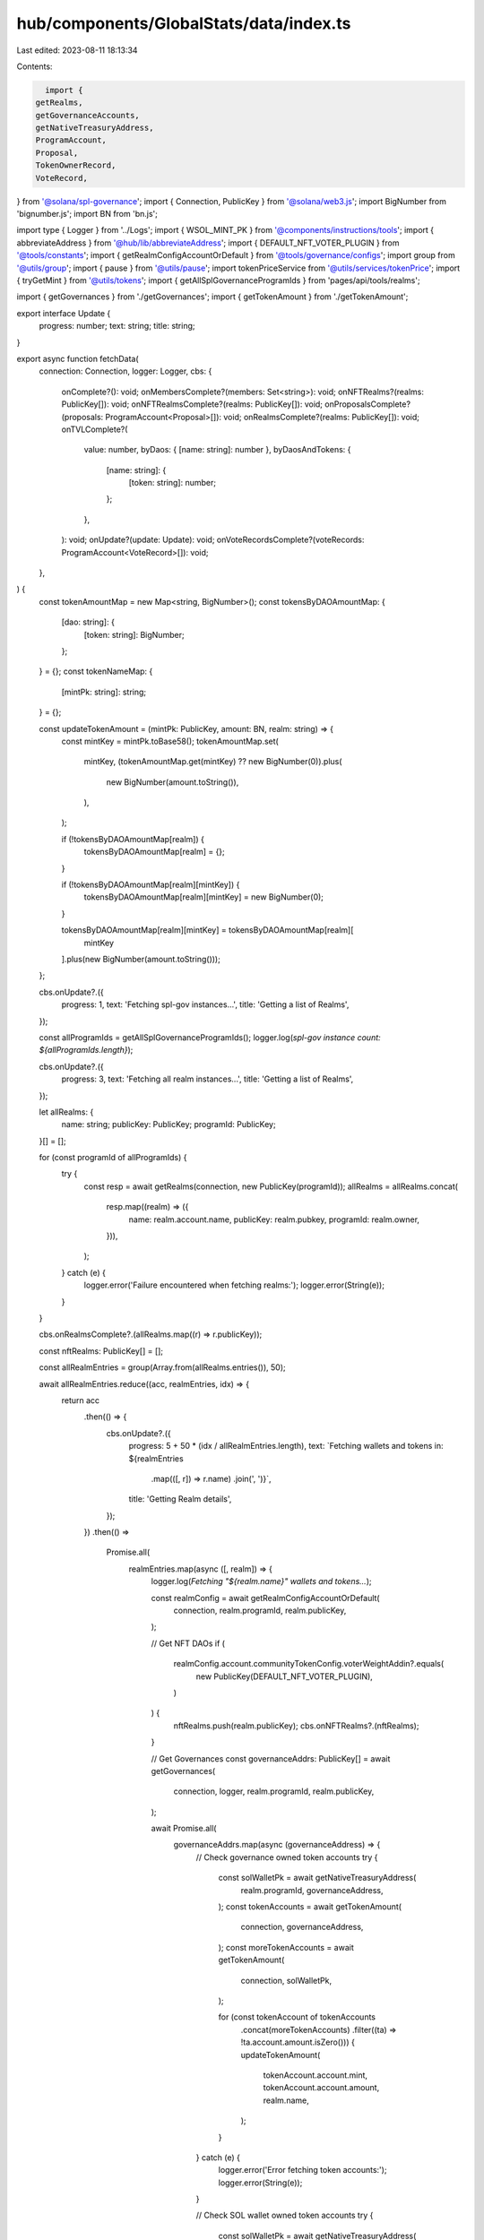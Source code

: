 hub/components/GlobalStats/data/index.ts
========================================

Last edited: 2023-08-11 18:13:34

Contents:

.. code-block:: ts

    import {
  getRealms,
  getGovernanceAccounts,
  getNativeTreasuryAddress,
  ProgramAccount,
  Proposal,
  TokenOwnerRecord,
  VoteRecord,
} from '@solana/spl-governance';
import { Connection, PublicKey } from '@solana/web3.js';
import BigNumber from 'bignumber.js';
import BN from 'bn.js';

import type { Logger } from '../Logs';
import { WSOL_MINT_PK } from '@components/instructions/tools';
import { abbreviateAddress } from '@hub/lib/abbreviateAddress';
import { DEFAULT_NFT_VOTER_PLUGIN } from '@tools/constants';
import { getRealmConfigAccountOrDefault } from '@tools/governance/configs';
import group from '@utils/group';
import { pause } from '@utils/pause';
import tokenPriceService from '@utils/services/tokenPrice';
import { tryGetMint } from '@utils/tokens';
import { getAllSplGovernanceProgramIds } from 'pages/api/tools/realms';

import { getGovernances } from './getGovernances';
import { getTokenAmount } from './getTokenAmount';

export interface Update {
  progress: number;
  text: string;
  title: string;
}

export async function fetchData(
  connection: Connection,
  logger: Logger,
  cbs: {
    onComplete?(): void;
    onMembersComplete?(members: Set<string>): void;
    onNFTRealms?(realms: PublicKey[]): void;
    onNFTRealmsComplete?(realms: PublicKey[]): void;
    onProposalsComplete?(proposals: ProgramAccount<Proposal>[]): void;
    onRealmsComplete?(realms: PublicKey[]): void;
    onTVLComplete?(
      value: number,
      byDaos: { [name: string]: number },
      byDaosAndTokens: {
        [name: string]: {
          [token: string]: number;
        };
      },
    ): void;
    onUpdate?(update: Update): void;
    onVoteRecordsComplete?(voteRecords: ProgramAccount<VoteRecord>[]): void;
  },
) {
  const tokenAmountMap = new Map<string, BigNumber>();
  const tokensByDAOAmountMap: {
    [dao: string]: {
      [token: string]: BigNumber;
    };
  } = {};
  const tokenNameMap: {
    [mintPk: string]: string;
  } = {};

  const updateTokenAmount = (mintPk: PublicKey, amount: BN, realm: string) => {
    const mintKey = mintPk.toBase58();
    tokenAmountMap.set(
      mintKey,
      (tokenAmountMap.get(mintKey) ?? new BigNumber(0)).plus(
        new BigNumber(amount.toString()),
      ),
    );

    if (!tokensByDAOAmountMap[realm]) {
      tokensByDAOAmountMap[realm] = {};
    }

    if (!tokensByDAOAmountMap[realm][mintKey]) {
      tokensByDAOAmountMap[realm][mintKey] = new BigNumber(0);
    }

    tokensByDAOAmountMap[realm][mintKey] = tokensByDAOAmountMap[realm][
      mintKey
    ].plus(new BigNumber(amount.toString()));
  };

  cbs.onUpdate?.({
    progress: 1,
    text: 'Fetching spl-gov instances...',
    title: 'Getting a list of Realms',
  });

  const allProgramIds = getAllSplGovernanceProgramIds();
  logger.log(`spl-gov instance count: ${allProgramIds.length}`);

  cbs.onUpdate?.({
    progress: 3,
    text: 'Fetching all realm instances...',
    title: 'Getting a list of Realms',
  });

  let allRealms: {
    name: string;
    publicKey: PublicKey;
    programId: PublicKey;
  }[] = [];

  for (const programId of allProgramIds) {
    try {
      const resp = await getRealms(connection, new PublicKey(programId));
      allRealms = allRealms.concat(
        resp.map((realm) => ({
          name: realm.account.name,
          publicKey: realm.pubkey,
          programId: realm.owner,
        })),
      );
    } catch (e) {
      logger.error('Failure encountered when fetching realms:');
      logger.error(String(e));
    }
  }

  cbs.onRealmsComplete?.(allRealms.map((r) => r.publicKey));

  const nftRealms: PublicKey[] = [];

  const allRealmEntries = group(Array.from(allRealms.entries()), 50);

  await allRealmEntries.reduce((acc, realmEntries, idx) => {
    return acc
      .then(() => {
        cbs.onUpdate?.({
          progress: 5 + 50 * (idx / allRealmEntries.length),
          text: `Fetching wallets and tokens in: ${realmEntries
            .map(([, r]) => r.name)
            .join(', ')}`,
          title: 'Getting Realm details',
        });
      })
      .then(() =>
        Promise.all(
          realmEntries.map(async ([, realm]) => {
            logger.log(`Fetching "${realm.name}" wallets and tokens...`);

            const realmConfig = await getRealmConfigAccountOrDefault(
              connection,
              realm.programId,
              realm.publicKey,
            );

            // Get NFT DAOs
            if (
              realmConfig.account.communityTokenConfig.voterWeightAddin?.equals(
                new PublicKey(DEFAULT_NFT_VOTER_PLUGIN),
              )
            ) {
              nftRealms.push(realm.publicKey);
              cbs.onNFTRealms?.(nftRealms);
            }

            // Get Governances
            const governanceAddrs: PublicKey[] = await getGovernances(
              connection,
              logger,
              realm.programId,
              realm.publicKey,
            );

            await Promise.all(
              governanceAddrs.map(async (governanceAddress) => {
                // Check governance owned token accounts
                try {
                  const solWalletPk = await getNativeTreasuryAddress(
                    realm.programId,
                    governanceAddress,
                  );
                  const tokenAccounts = await getTokenAmount(
                    connection,
                    governanceAddress,
                  );
                  const moreTokenAccounts = await getTokenAmount(
                    connection,
                    solWalletPk,
                  );

                  for (const tokenAccount of tokenAccounts
                    .concat(moreTokenAccounts)
                    .filter((ta) => !ta.account.amount.isZero())) {
                    updateTokenAmount(
                      tokenAccount.account.mint,
                      tokenAccount.account.amount,
                      realm.name,
                    );
                  }
                } catch (e) {
                  logger.error('Error fetching token accounts:');
                  logger.error(String(e));
                }

                // Check SOL wallet owned token accounts
                try {
                  const solWalletPk = await getNativeTreasuryAddress(
                    realm.programId,
                    governanceAddress,
                  );

                  const solWallet = await connection.getAccountInfo(
                    solWalletPk,
                  );

                  if (solWallet) {
                    if (solWallet.lamports > 0) {
                      updateTokenAmount(
                        WSOL_MINT_PK,
                        new BN(solWallet.lamports),
                        realm.name,
                      );
                    }
                  }
                } catch (e) {
                  logger.error('Error fetching sol accounts:');
                  logger.error(String(e));
                }
              }),
            );
          }),
        ),
      )
      .then(() => pause(500));
  }, Promise.resolve(true));

  const mapping: {
    ownTokens: {
      [mint: string]: BigNumber;
    };
    tvl: {
      [mint: string]: BigNumber;
    };
  } = {
    ownTokens: {},
    tvl: {},
  };

  for (const [, amounts] of Object.entries(tokensByDAOAmountMap)) {
    for (const [mint, amount] of Object.entries(amounts)) {
      if (
        mint === WSOL_MINT_PK.toBase58() ||
        mint === 'EPjFWdd5AufqSSqeM2qN1xzybapC8G4wEGGkZwyTDt1v'
      ) {
        if (!mapping.tvl[mint]) {
          mapping.tvl[mint] = new BigNumber(0);
        }

        mapping.tvl[mint] = mapping.tvl[mint].plus(amount);
      } else {
        if (!mapping.ownTokens[mint]) {
          mapping.ownTokens[mint] = new BigNumber(0);
        }

        mapping.ownTokens[mint] = mapping.ownTokens[mint].plus(amount);
      }
    }
  }

  cbs.onNFTRealms?.(nftRealms);
  cbs.onNFTRealmsComplete?.(nftRealms);
  cbs.onUpdate?.({
    progress: 55,
    text: 'Fetching token prices...',
    title: 'Calculating account values',
  });

  logger.log('fetching tokens and prices...');
  logger.log(`token count: ${tokenAmountMap.size}`);

  await tokenPriceService.fetchSolanaTokenList();
  const relevantTokens = Array.from(tokenAmountMap.keys()).filter(
    (key) => !!tokenAmountMap.get(key)?.isGreaterThan(1),
  );
  const tokenGroups = group(relevantTokens, 50);

  for (const [idx, tokenGroup] of tokenGroups.entries()) {
    cbs.onUpdate?.({
      progress: 55 + 20 * (idx / tokenGroups.length),
      text: `Fetching token prices (${idx + 1}/${tokenGroups.length})...`,
      title: 'Calculating account values',
    });

    await tokenPriceService.fetchTokenPrices(tokenGroup);
    await pause(1000);
  }

  let totalUsdAmount = 0;

  cbs.onUpdate?.({
    progress: 75,
    text: 'Computing total value...',
    title: 'Calculating account values',
  });

  for (const [mintPk, amount] of tokenAmountMap.entries()) {
    const tokenUsdPrice = tokenPriceService.getUSDTokenPrice(mintPk);
    if (tokenUsdPrice > 0) {
      const mint = await tryGetMint(connection, new PublicKey(mintPk));
      const decimalAmount = amount.shiftedBy(-(mint?.account.decimals || 0));
      const usdAmount = decimalAmount.toNumber() * tokenUsdPrice;

      if (!tokenNameMap[mintPk]) {
        const tokenInfo = tokenPriceService.getTokenInfo(mintPk);

        if (tokenInfo) {
          tokenNameMap[mintPk] =
            tokenInfo.symbol || tokenInfo.name || abbreviateAddress(mintPk);
        } else {
          tokenNameMap[mintPk] = abbreviateAddress(mintPk);
        }
      }

      totalUsdAmount += usdAmount;
    }
  }

  const tvlPerDao: {
    [dao: string]: number;
  } = {};

  const tvlPerDaoAndToken: {
    [dao: string]: {
      [token: string]: number;
    };
  } = {};

  for (const [dao, tokens] of Object.entries(tokensByDAOAmountMap)) {
    let totalDaoTvl = 0;

    for (const [mintPk, amount] of Object.entries(tokens)) {
      const tokenUsdPrice = tokenPriceService.getUSDTokenPrice(mintPk);

      if (tokenUsdPrice > 0) {
        const mint = await tryGetMint(connection, new PublicKey(mintPk));
        const decimalAmount = amount.shiftedBy(-(mint?.account.decimals || 0));
        const usdAmount = decimalAmount.toNumber() * tokenUsdPrice;

        if (!tvlPerDaoAndToken[dao]) {
          tvlPerDaoAndToken[dao] = {};
        }

        const tokenName = tokenNameMap[mintPk] || abbreviateAddress(mintPk);

        tvlPerDaoAndToken[dao][tokenName] = usdAmount;
        totalDaoTvl += usdAmount;
      }
    }

    if (totalDaoTvl > 0) {
      tvlPerDao[dao] = totalDaoTvl;
    }
  }

  cbs.onTVLComplete?.(totalUsdAmount, tvlPerDao, tvlPerDaoAndToken);

  cbs.onUpdate?.({
    progress: 85,
    text: 'Fetching proposals...',
    title: 'Getting vote statistics',
  });

  logger.log('Fetching proposals...');
  let allProposals: ProgramAccount<Proposal>[] = [];

  for (const programId of allProgramIds) {
    const allProgramProposals = await getGovernanceAccounts(
      connection,
      new PublicKey(programId),
      Proposal,
    );

    allProposals = allProposals.concat(allProgramProposals);
  }

  cbs.onProposalsComplete?.(allProposals);

  cbs.onUpdate?.({
    progress: 90,
    text: 'Fetching vote records...',
    title: 'Getting vote statistics',
  });

  logger.log('Fetching vote records...');
  let allVoteRecords: ProgramAccount<VoteRecord>[] = [];

  for (const programId of allProgramIds) {
    const allProgramVoteRecords = await getGovernanceAccounts(
      connection,
      new PublicKey(programId),
      VoteRecord,
    );

    allVoteRecords = allVoteRecords.concat(allProgramVoteRecords);
  }

  cbs.onVoteRecordsComplete?.(allVoteRecords);

  cbs.onUpdate?.({
    progress: 95,
    text: 'Fetching members...',
    title: 'Getting vote statistics',
  });

  logger.log('Fetching members...');
  let allMembers = new Set<string>();

  for (const programId of allProgramIds) {
    const allOwnerRecords = await getGovernanceAccounts(
      connection,
      new PublicKey(programId),
      TokenOwnerRecord,
    );

    for (const ownerRecord of allOwnerRecords) {
      allMembers = allMembers.add(
        ownerRecord.account.governingTokenOwner.toBase58(),
      );
    }
  }

  cbs.onMembersComplete?.(allMembers);

  cbs.onUpdate?.({
    progress: 100,
    text: '',
    title: 'Complete!',
  });
  cbs.onComplete?.();
}


